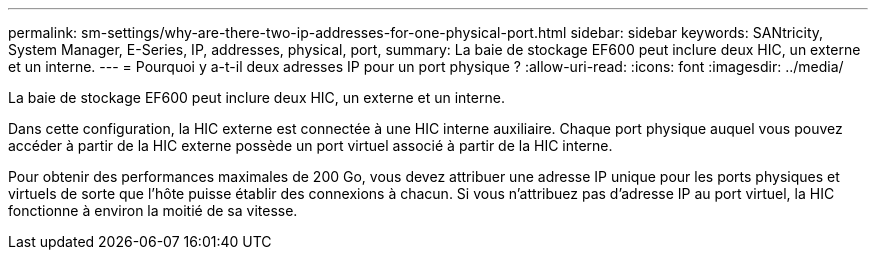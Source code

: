 ---
permalink: sm-settings/why-are-there-two-ip-addresses-for-one-physical-port.html 
sidebar: sidebar 
keywords: SANtricity, System Manager, E-Series, IP, addresses, physical, port, 
summary: La baie de stockage EF600 peut inclure deux HIC, un externe et un interne. 
---
= Pourquoi y a-t-il deux adresses IP pour un port physique ?
:allow-uri-read: 
:icons: font
:imagesdir: ../media/


[role="lead"]
La baie de stockage EF600 peut inclure deux HIC, un externe et un interne.

Dans cette configuration, la HIC externe est connectée à une HIC interne auxiliaire. Chaque port physique auquel vous pouvez accéder à partir de la HIC externe possède un port virtuel associé à partir de la HIC interne.

Pour obtenir des performances maximales de 200 Go, vous devez attribuer une adresse IP unique pour les ports physiques et virtuels de sorte que l'hôte puisse établir des connexions à chacun. Si vous n'attribuez pas d'adresse IP au port virtuel, la HIC fonctionne à environ la moitié de sa vitesse.
